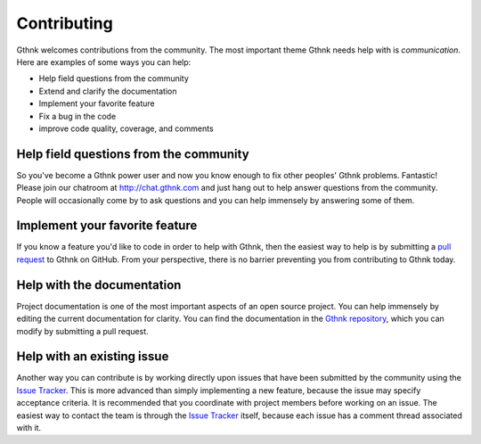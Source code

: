 Contributing
============

Gthnk welcomes contributions from the community.
The most important theme Gthnk needs help with is *communication*.
Here are examples of some ways you can help:

- Help field questions from the community
- Extend and clarify the documentation
- Implement your favorite feature
- Fix a bug in the code
- improve code quality, coverage, and comments

Help field questions from the community
---------------------------------------

So you've become a Gthnk power user and now you know enough to fix other peoples' Gthnk problems.
Fantastic!
Please join our chatroom at http://chat.gthnk.com and just hang out to help answer questions from the community.
People will occasionally come by to ask questions and you can help immensely by answering some of them.

Implement your favorite feature
-------------------------------

If you know a feature you'd like to code in order to help with Gthnk, then the easiest way to help is by submitting a `pull request <https://help.github.com/articles/creating-a-pull-request/>`_ to Gthnk on GitHub.
From your perspective, there is no barrier preventing you from contributing to Gthnk today.

Help with the documentation
---------------------------

Project documentation is one of the most important aspects of an open source project.
You can help immensely by editing the current documentation for clarity.
You can find the documentation in the `Gthnk repository <https://github.com/iandennismiller/gthnk/>`_, which you can modify by submitting a pull request.

Help with an existing issue
---------------------------

Another way you can contribute is by working directly upon issues that have been submitted by the community using the `Issue Tracker <http://issues.gthnk.com>`_.
This is more advanced than simply implementing a new feature, because the issue may specify acceptance criteria.
It is recommended that you coordinate with project members before working on an issue.
The easiest way to contact the team is through the `Issue Tracker <http://issues.gthnk.com>`_ itself, because each issue has a comment thread associated with it.
